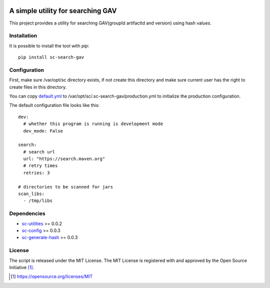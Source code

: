 .. image:: https://badge.fury.io/py/sc-search-gav.svg
    :target: https://badge.fury.io/py/sc-search-gav
.. image:: https://img.shields.io/pypi/pyversions/sc-search-gav
    :alt: PyPI - Python Version

A simple utility for searching GAV
==================================

This project provides a utility for searching GAV(groupId artifactId and version) using hash values.


Installation
------------

It is possible to install the tool with `pip`::

    pip install sc-search-gav

Configuration
-------------

First, make sure /var/opt/sc directory exists, if not create this directory and make sure current user has the right
to create files in this directory.

You can copy `default.yml <https://github.com/Scott-Lau/sc-search-gav/blob/master/sc_gav/tests/sample_config/default.yml>`_
to /var/opt/sc/.sc-search-gav/production.yml to initialize the production configuration.

The default configuration file looks like this::

    dev:
      # whether this program is running is development mode
      dev_mode: False

    search:
      # search url
      url: "https://search.maven.org"
      # retry times
      retries: 3

    # directories to be scanned for jars
    scan_libs:
      - /tmp/libs

Dependencies
------------

* `sc-utilities <https://github.com/Scott-Lau/sc-utilities>`_ >= 0.0.2
* `sc-config <https://github.com/Scott-Lau/sc-config>`_ >= 0.0.3
* `sc-generate-hash <https://github.com/Scott-Lau/sc-generate-hash>`_ >= 0.0.3

License
-------

The script is released under the MIT License.  The MIT License is registered
with and approved by the Open Source Initiative [1]_.

.. [1] https://opensource.org/licenses/MIT
